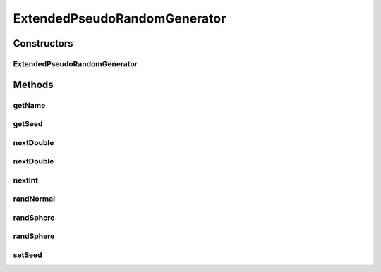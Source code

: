 .. java:import:: org.uma.jmetal.util.pseudorandom PseudoRandomGenerator

ExtendedPseudoRandomGenerator
=============================

.. java:package:: org.uma.jmetal.util.pseudorandom.impl
   :noindex:

.. java:type:: @SuppressWarnings public class ExtendedPseudoRandomGenerator implements PseudoRandomGenerator

   Extended pseudo random number generator based on the decorator pattern. Two new methods are added: randNormal() and randSphere()

   :author: Antonio J. Nebro

Constructors
------------
ExtendedPseudoRandomGenerator
^^^^^^^^^^^^^^^^^^^^^^^^^^^^^

.. java:constructor:: public ExtendedPseudoRandomGenerator(PseudoRandomGenerator randomGenerator)
   :outertype: ExtendedPseudoRandomGenerator

Methods
-------
getName
^^^^^^^

.. java:method:: @Override public String getName()
   :outertype: ExtendedPseudoRandomGenerator

getSeed
^^^^^^^

.. java:method:: @Override public long getSeed()
   :outertype: ExtendedPseudoRandomGenerator

nextDouble
^^^^^^^^^^

.. java:method:: @Override public double nextDouble(double lowerBound, double upperBound)
   :outertype: ExtendedPseudoRandomGenerator

nextDouble
^^^^^^^^^^

.. java:method:: @Override public double nextDouble()
   :outertype: ExtendedPseudoRandomGenerator

nextInt
^^^^^^^

.. java:method:: @Override public int nextInt(int lowerBound, int upperBound)
   :outertype: ExtendedPseudoRandomGenerator

randNormal
^^^^^^^^^^

.. java:method:: public double randNormal(double mean, double standardDeviation)
   :outertype: ExtendedPseudoRandomGenerator

   Use the polar form of the Box-Muller transformation to obtain a pseudo random number from a Gaussian distribution Code taken from Maurice Clerc's implementation

   :param mean:
   :param standardDeviation:
   :return: A pseudo random number

randSphere
^^^^^^^^^^

.. java:method:: public double[] randSphere(int dimension)
   :outertype: ExtendedPseudoRandomGenerator

   Get a random point from an hypersphere (center = 0, radius = 1) Code taken from Maurice Clerc's implementation

   :param dimension:
   :return: A pseudo random point

randSphere
^^^^^^^^^^

.. java:method:: public double[] randSphere(int dimension, double center, double radius)
   :outertype: ExtendedPseudoRandomGenerator

   Ger a random point from an hypersphere Code taken from Maurice Clerc's implementation

   :param center:
   :param radius:
   :return: A pseudo random number

setSeed
^^^^^^^

.. java:method:: @Override public void setSeed(long seed)
   :outertype: ExtendedPseudoRandomGenerator

